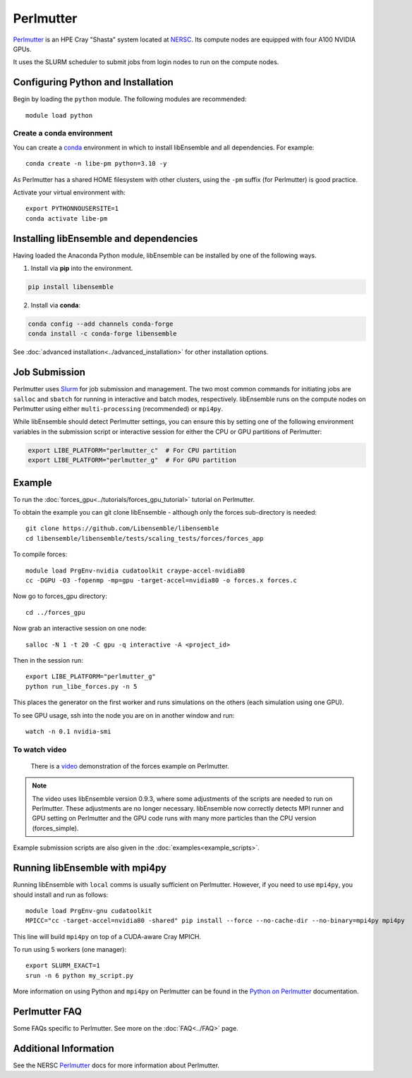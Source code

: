 ==========
Perlmutter
==========

Perlmutter_ is an HPE Cray "Shasta" system located at NERSC_. Its compute nodes
are equipped with four A100 NVIDIA GPUs.

It uses the SLURM scheduler to submit jobs from login nodes to run on the
compute nodes.

Configuring Python and Installation
-----------------------------------

Begin by loading the ``python`` module. The following modules are recommended::

    module load python

Create a conda environment
^^^^^^^^^^^^^^^^^^^^^^^^^^

You can create a conda_ environment in which to install libEnsemble and
all dependencies. For example::

    conda create -n libe-pm python=3.10 -y

As Perlmutter has a shared HOME filesystem with other clusters, using
the ``-pm`` suffix (for Perlmutter) is good practice.

Activate your virtual environment with::

    export PYTHONNOUSERSITE=1
    conda activate libe-pm

Installing libEnsemble and dependencies
---------------------------------------

Having loaded the Anaconda Python module, libEnsemble can be installed
by one of the following ways.

1. Install via **pip** into the environment.

.. code-block:: console

    pip install libensemble

2. Install via **conda**:

.. code-block:: console

    conda config --add channels conda-forge
    conda install -c conda-forge libensemble

See :doc:`advanced installation<../advanced_installation>` for other installation options.

Job Submission
--------------

Perlmutter uses Slurm_ for job submission and management. The two most common
commands for initiating jobs are ``salloc`` and ``sbatch`` for running
in interactive and batch modes, respectively. libEnsemble runs on the compute nodes
on Perlmutter using either ``multi-processing`` (recommended) or ``mpi4py``.

While libEnsemble should detect Perlmutter settings, you can ensure this by setting
one of the following environment variables in the submission script or interactive
session for either the CPU or GPU partitions of Perlmutter:

.. code-block:: console

    export LIBE_PLATFORM="perlmutter_c"  # For CPU partition
    export LIBE_PLATFORM="perlmutter_g"  # For GPU partition

Example
-------

To run the :doc:`forces_gpu<../tutorials/forces_gpu_tutorial>` tutorial on Perlmutter.

To obtain the example you can git clone libEnsemble - although only
the forces sub-directory is needed::

    git clone https://github.com/Libensemble/libensemble
    cd libensemble/libensemble/tests/scaling_tests/forces/forces_app

To compile forces::

    module load PrgEnv-nvidia cudatoolkit craype-accel-nvidia80
    cc -DGPU -O3 -fopenmp -mp=gpu -target-accel=nvidia80 -o forces.x forces.c

Now go to forces_gpu directory::

    cd ../forces_gpu

Now grab an interactive session on one node::

    salloc -N 1 -t 20 -C gpu -q interactive -A <project_id>

Then in the session run::

    export LIBE_PLATFORM="perlmutter_g"
    python run_libe_forces.py -n 5

This places the generator on the first worker and runs simulations on the
others (each simulation using one GPU).

To see GPU usage, ssh into the node you are on in another window and run::

    watch -n 0.1 nvidia-smi

To watch video
^^^^^^^^^^^^^^

    There is a video_ demonstration of the forces example on Perlmutter.

.. note::

    The video uses libEnsemble version 0.9.3, where some adjustments of the
    scripts are needed to run on Perlmutter. These adjustments are no longer
    necessary. libEnsemble now correctly detects MPI runner and GPU setting on
    Perlmutter and the GPU code runs with many more particles than the CPU
    version (forces_simple).

Example submission scripts are also given in the :doc:`examples<example_scripts>`.

Running libEnsemble with mpi4py
-------------------------------

Running libEnsemble with ``local`` comms is usually sufficient on Perlmutter. However, if you need
to use ``mpi4py``, you should install and run as follows::

    module load PrgEnv-gnu cudatoolkit
    MPICC="cc -target-accel=nvidia80 -shared" pip install --force --no-cache-dir --no-binary=mpi4py mpi4py

This line will build ``mpi4py`` on top of a CUDA-aware Cray MPICH.

To run using 5 workers (one manager)::

    export SLURM_EXACT=1
    srun -n 6 python my_script.py

More information on using Python and ``mpi4py`` on Perlmutter can be found
in the `Python on Perlmutter`_ documentation.

Perlmutter FAQ
--------------

Some FAQs specific to Perlmutter. See more on the :doc:`FAQ<../FAQ>` page.

.. dropdown:: **srun: Job \*\*\*\*\*\* step creation temporarily disabled, retrying (Requested nodes are busy)**

   Having created a dir ``/ccs/proj/<project_id>/libensemble``:

   You may also see: ``srun: Job ****** step creation still disabled, retrying (Requested nodes are busy)``

   This error has been encountered on Perlmutter. It is recommended to add these lines to submission scripts::

       export SLURM_EXACT=1
       export SLURM_MEM_PER_NODE=0

   and to **avoid** using ``#SBATCH`` commands that may limit resources to srun job steps such as::

       #SBATCH --ntasks-per-node=4
       #SBATCH --gpus-per-task=1

   Instead provide these to sub-tasks via the ``extra_args`` option to
   the :doc:`MPIExecutor<../executor/mpi_executor>` ``submit`` function.

.. dropdown:: **GTL_DEBUG: [0] cudaHostRegister: no CUDA-capable device is detected**

   If using the environment variable ``MPICH_GPU_SUPPORT_ENABLED``, then ``srun`` commands, at
   time of writing, expect an option for allocating GPUs (e.g.~ ``--gpus-per-task=1`` would
   allocate one GPU to each MPI task of the MPI run). It is recommended that tasks submitted
   via the :doc:`MPIExecutor<../executor/mpi_executor>` specify this in the ``extra_args``
   option to the ``submit`` function (rather than using an ``#SBATCH`` command). This is needed
   even when using setting ``CUDA_VISIBLE_DEVICES`` or other options.

   If running the libEnsemble user calling script with ``srun``, then it is recommended that
   ``MPICH_GPU_SUPPORT_ENABLED`` is set in the user ``sim_f`` or ``gen_f`` function where
   GPU runs will be submitted, instead of in the batch script. E.g::

       os.environ["MPICH_GPU_SUPPORT_ENABLED"] = "1"

.. dropdown:: **warning: /tmp/pgcudafatYDO6wtSva6K2.o: missing .note.GNU-stack section implies executable stack**

   This warning has been recently encountered when compiling the forces example
   on Perlmutter. This does not affect the run, but can be suppressed by adding
   ``-Wl,-znoexecstack`` to the build line.

Additional Information
----------------------

See the NERSC Perlmutter_ docs for more information about Perlmutter.

.. _conda: https://conda.io/en/latest/
.. _mpi4py: https://mpi4py.readthedocs.io/en/stable/
.. _NERSC: https://www.nersc.gov/
.. _option to srun: https://docs.nersc.gov/systems/perlmutter/running-jobs/#single-gpu-tasks-in-parallel
.. _Perlmutter: https://docs.nersc.gov/systems/perlmutter/architecture/
.. _Python on Perlmutter: https://docs.nersc.gov/development/languages/python/using-python-perlmutter/
.. _Slurm: https://slurm.schedmd.com/
.. _video: https://www.youtube.com/watch?v=Av8ctYph7-Y
